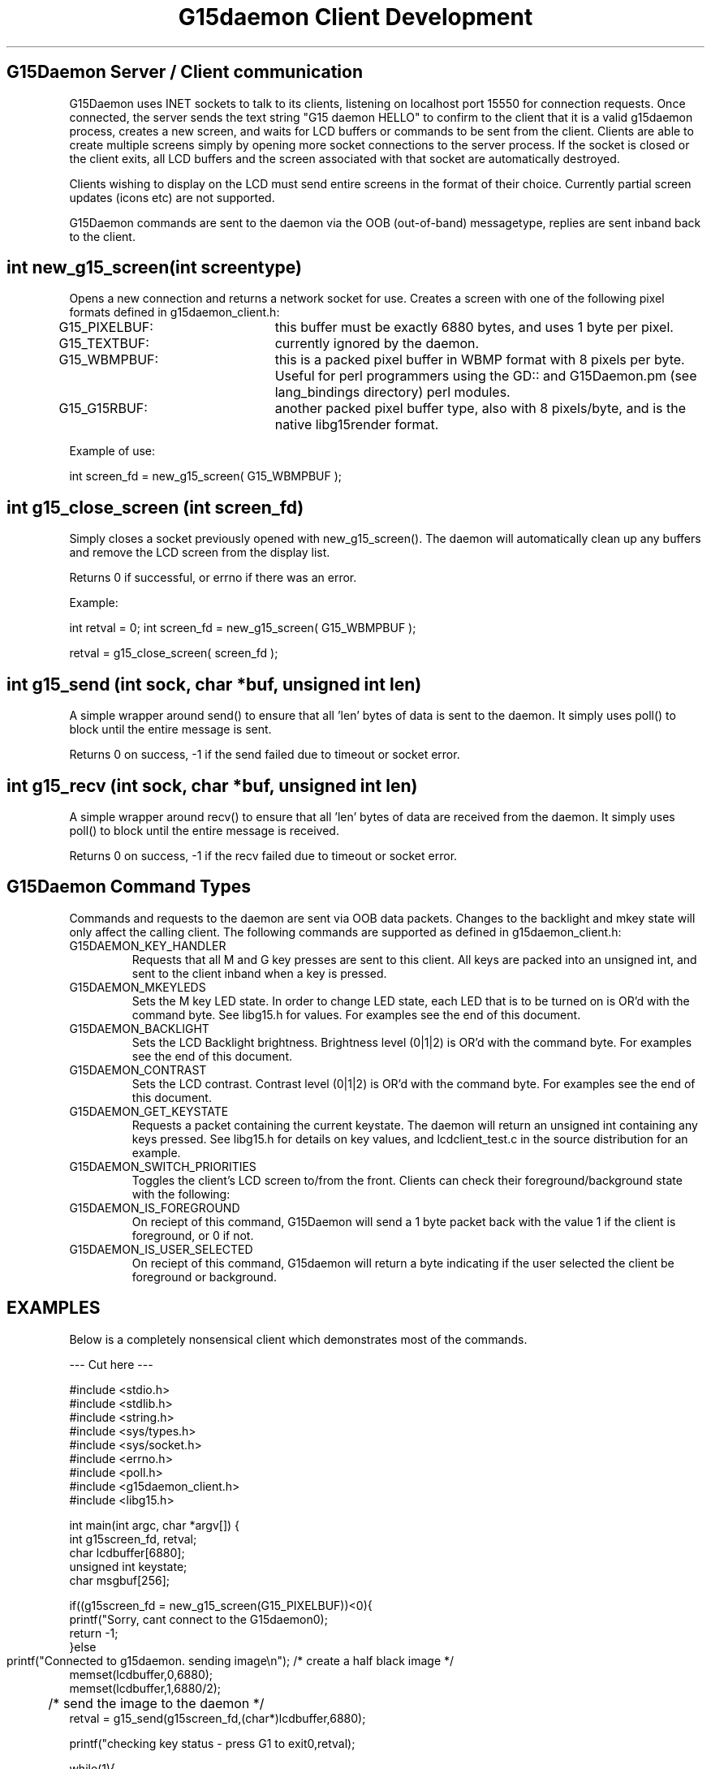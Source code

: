 .TH "G15daemon Client Development" "" "1.0" "G15Daemon" ""
.SH "G15Daemon Server / Client communication"
G15Daemon uses INET sockets to talk to its clients, listening on localhost port 15550 for connection requests.  Once connected, the server sends the text string "G15 daemon HELLO" to confirm to the client that it is a valid g15daemon process, creates a new screen, and waits for LCD buffers or commands to be sent from the client.  Clients are able to create multiple screens simply by opening more socket connections to the server process.  If the socket is closed or the client exits, all LCD buffers and the screen associated with that socket are automatically destroyed.

Clients wishing to display on the LCD must send entire screens in the format of their choice.  Currently partial screen updates (icons etc) are not supported.

G15Daemon commands are sent to the daemon via the OOB (out\-of\-band) messagetype, replies are sent inband back to the client.

.SH "int new_g15_screen(int screentype)"
Opens a new connection and returns a network socket for use.  Creates a screen with one of the following pixel formats defined in g15daemon_client.h:

G15_PIXELBUF:	this buffer must be exactly 6880 bytes, and uses 1 byte per pixel.

G15_TEXTBUF:	currently ignored by the daemon.  

G15_WBMPBUF:	this is a packed pixel buffer in WBMP format with 8 pixels per byte. Useful for perl programmers using the GD:: and G15Daemon.pm (see lang_bindings directory) perl modules.

G15_G15RBUF:	another packed pixel buffer type, also with 8 pixels/byte, and is the native libg15render format.

Example of use:

int screen_fd = new_g15_screen( G15_WBMPBUF );





.SH "int g15_close_screen (int screen_fd)"
Simply closes a socket previously opened with new_g15_screen().  The daemon will automatically clean up any buffers and remove the LCD screen from the display list.

Returns 0 if successful, or errno if there was an error.

Example:

int retval = 0;
int screen_fd = new_g15_screen( G15_WBMPBUF );

... do processing and display here ...

retval = g15_close_screen( screen_fd );

.SH "int g15_send (int sock, char *buf, unsigned int len)"
A simple wrapper around send() to ensure that all 'len' bytes of data is sent to the daemon.  It simply uses poll() to block until the entire message is sent.

Returns 0 on success, \-1 if the send failed due to timeout or socket error.



.SH "int g15_recv (int sock, char *buf, unsigned int len)"

A simple wrapper around recv() to ensure that all 'len' bytes of data are received from the daemon.  It simply uses poll() to block until the entire message is received.

Returns 0 on success, \-1 if the recv failed due to timeout or socket error.

.SH "G15Daemon Command Types"
.P
Commands and requests to the daemon are sent via OOB data packets.  Changes to the backlight and mkey state will only affect the calling client.  The following commands are supported as defined in g15daemon_client.h:

.IP "G15DAEMON_KEY_HANDLER"
Requests that all M and G key presses are sent to this client.  All keys are packed into an unsigned int, and sent to the client inband when a key is pressed.

.IP "G15DAEMON_MKEYLEDS"
Sets the M key LED state.  In order to change LED state, each LED that is to be turned on is OR'd with the command byte.  See libg15.h for values.  For examples see the end of this document.

.IP "G15DAEMON_BACKLIGHT"
Sets the LCD Backlight brightness.  Brightness level (0|1|2) is OR'd with the command byte.  For examples see the end of this document.

.IP "G15DAEMON_CONTRAST"
Sets the LCD contrast.  Contrast level (0|1|2) is OR'd with the command byte.  For examples see the end of this document.

.IP "G15DAEMON_GET_KEYSTATE"
Requests a packet containing the current keystate.  The daemon will return an unsigned int containing any keys pressed.  See libg15.h for details on key values, and lcdclient_test.c in the source distribution for an example.

.IP "G15DAEMON_SWITCH_PRIORITIES"
Toggles the client's LCD screen to/from the front.  Clients can check their foreground/background state with the following:

.IP "G15DAEMON_IS_FOREGROUND"
On reciept of this command, G15Daemon will send a 1 byte packet back with the value 1 if the client is foreground, or 0 if not.

.IP "G15DAEMON_IS_USER_SELECTED"
On reciept of this command, G15daemon will return a byte indicating if the user selected the client be foreground or background.

.SH "EXAMPLES"
Below is a completely nonsensical client which demonstrates most of the commands.

\-\-\- Cut here \-\-\-
.P
#include <stdio.h>
.br
#include <stdlib.h>
.br
#include <string.h>
.br
#include <sys/types.h>
.br
#include <sys/socket.h>
.br
#include <errno.h>
.br
#include <poll.h>
.br
#include <g15daemon_client.h>
.br
#include <libg15.h>
.br
.P
int main(int argc, char *argv[])
{
    int g15screen_fd, retval;
    char lcdbuffer[6880];
    unsigned int keystate;
    char msgbuf[256];
    
    if((g15screen_fd = new_g15_screen(G15_PIXELBUF))<0){
        printf("Sorry, cant connect to the G15daemon\n");
        return \-1;
    }else
        printf("Connected to g15daemon.  sending image\\n");
	/* create a half black image */
        memset(lcdbuffer,0,6880);
        memset(lcdbuffer,1,6880/2);

	/* send the image to the daemon */
        retval = g15_send(g15screen_fd,(char*)lcdbuffer,6880);

        printf("checking key status \- press G1 to exit\n",retval);
        
        while(1){
            keystate = 0;
            memset(msgbuf,0,256);
	    
	    /* request key status */
            if(send(g15screen_fd, G15DAEMON_GET_KEYSTATE, 1, MSG_OOB)<1) 
                printf("Error in send\n");    
            retval = recv(g15screen_fd, &keystate , sizeof(keystate),0);
            if(keystate)
                printf("keystate = %i\n",keystate);

	     /* quit if G1 is pressed */
            if(keystate & G15_KEY_G1 ) /* See libg15.h for details on key values. */
                break;

            memset(msgbuf,0,5);
            /* G2,G3 & G4 change LCD backlight */
            if(keystate & G15_KEY_G2 ){
                msgbuf[0]=G15_BRIGHTNESS_DARK|G15DAEMON_BACKLIGHT;
                send(g15screen_fd,msgbuf,1,MSG_OOB);
            }
            if(keystate & G15_KEY_G3 ){
                msgbuf[0]=G15_BRIGHTNESS_MEDIUM|G15DAEMON_BACKLIGHT;
                send(g15screen_fd,msgbuf,1,MSG_OOB);
            }
            if(keystate & G15_KEY_G4 ){
                msgbuf[0]=G15_BRIGHTNESS_BRIGHT|G15DAEMON_BACKLIGHT;
                send(g15screen_fd,msgbuf,1,MSG_OOB);            
            }

            msgbuf[0]=G15DAEMON_IS_FOREGROUND; /* are we viewable? */
            send(g15screen_fd,msgbuf,1,MSG_OOB);            
            recv(g15screen_fd,msgbuf,1,0);
            if(msgbuf[0])
              printf("Hey, we are in the foreground, Doc\n");
            else
              printf("What dastardly wabbit put me in the background?\n");
            
            if(msgbuf[0]){ /* we've been backgrounded! */
                sleep(2); /* remain in the background for a bit */
                msgbuf[0] = G15DAEMON_SWITCH_PRIORITIES; /* switch priorities */
                send(g15screen_fd,msgbuf,1,MSG_OOB);            
                sleep(2);
                send(g15screen_fd,msgbuf,1,MSG_OOB);            
            }
                                   
            usleep(5000);
        }
        g15_close_screen(g15screen_fd);
        return 0;
}

\-\- end cutting \-\-

